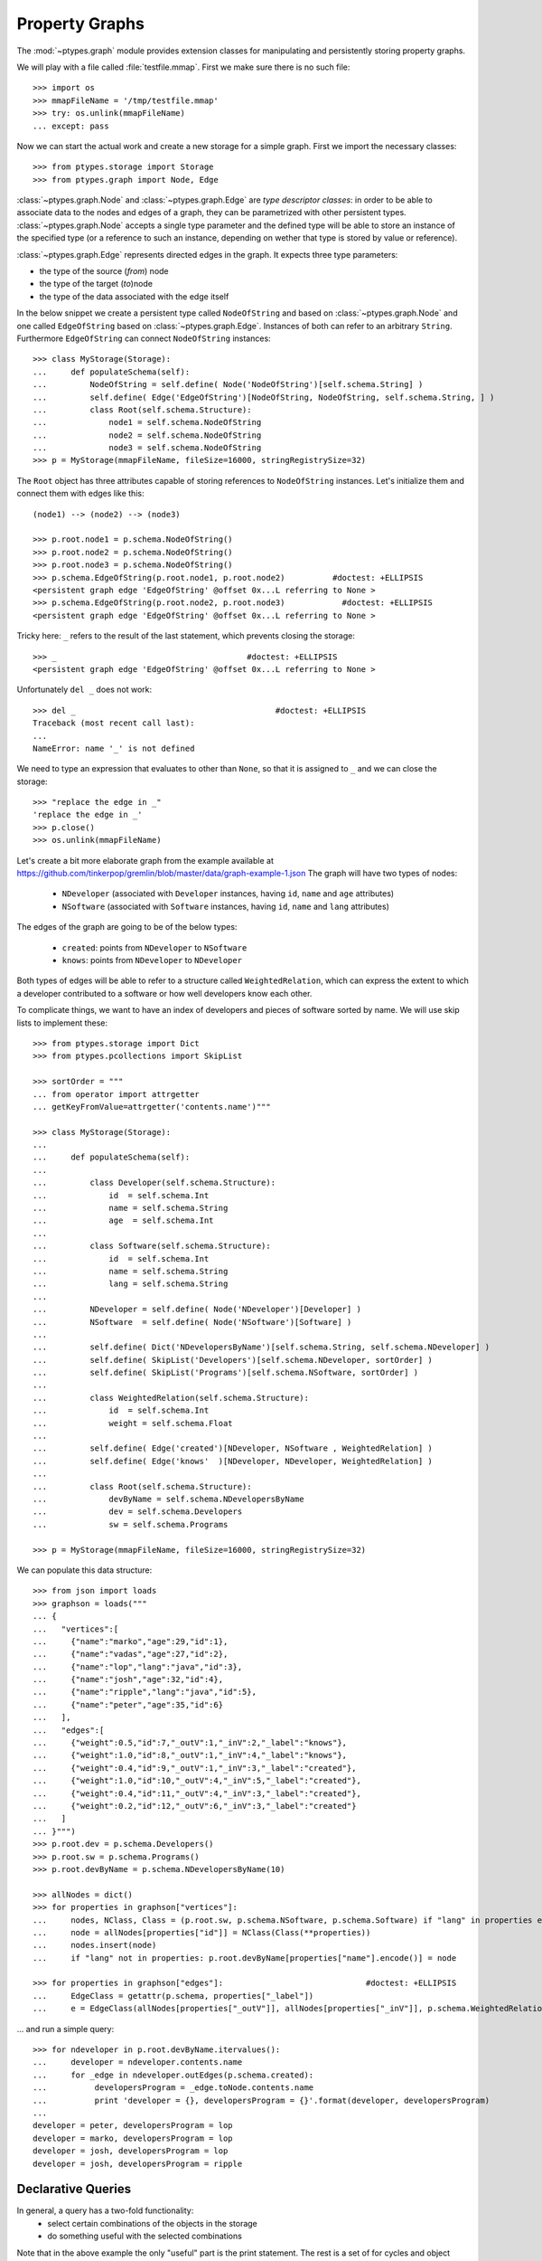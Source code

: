 ===============
Property Graphs
===============


The :mod:`~ptypes.graph` module provides extension classes for manipulating and
persistently storing property graphs.

We will play with a file called :file:`testfile.mmap`.
First we make sure there is no such file::

      >>> import os
      >>> mmapFileName = '/tmp/testfile.mmap'
      >>> try: os.unlink(mmapFileName)
      ... except: pass

Now we can start the actual work and create a new storage for a simple graph.
First we import the necessary classes::

      >>> from ptypes.storage import Storage
      >>> from ptypes.graph import Node, Edge

:class:`~ptypes.graph.Node` and :class:`~ptypes.graph.Edge` are *type
descriptor classes*: in order to be able to associate data to the nodes and
edges of a graph, they can be parametrized with other persistent types.
:class:`~ptypes.graph.Node` accepts a single type parameter and the defined
type will be able to store an instance of the specified type (or a reference to
such an instance, depending on wether that type is stored by value or
reference).

:class:`~ptypes.graph.Edge` represents directed edges in the graph.
It expects three type parameters:

* the type of the source (*from*) node
* the type of the target (*to*)node
* the type of the data associated with the edge itself

In the below snippet we create a persistent type called ``NodeOfString`` and
based on :class:`~ptypes.graph.Node` and one called ``EdgeOfString`` based on
:class:`~ptypes.graph.Edge`.
Instances of both can refer to an arbitrary ``String``.
Furthermore ``EdgeOfString`` can connect ``NodeOfString`` instances::

      >>> class MyStorage(Storage):
      ...     def populateSchema(self):
      ...         NodeOfString = self.define( Node('NodeOfString')[self.schema.String] )
      ...         self.define( Edge('EdgeOfString')[NodeOfString, NodeOfString, self.schema.String, ] )
      ...         class Root(self.schema.Structure):
      ...             node1 = self.schema.NodeOfString
      ...             node2 = self.schema.NodeOfString
      ...             node3 = self.schema.NodeOfString
      >>> p = MyStorage(mmapFileName, fileSize=16000, stringRegistrySize=32)
 
The ``Root`` object has three attributes capable of storing references to ``NodeOfString``
instances. Let's initialize them and connect them with edges like this::

      (node1) --> (node2) --> (node3)

      >>> p.root.node1 = p.schema.NodeOfString()
      >>> p.root.node2 = p.schema.NodeOfString()
      >>> p.root.node3 = p.schema.NodeOfString()
      >>> p.schema.EdgeOfString(p.root.node1, p.root.node2)          #doctest: +ELLIPSIS
      <persistent graph edge 'EdgeOfString' @offset 0x...L referring to None >
      >>> p.schema.EdgeOfString(p.root.node2, p.root.node3)            #doctest: +ELLIPSIS
      <persistent graph edge 'EdgeOfString' @offset 0x...L referring to None >

Tricky here: ``_`` refers to the result of the last statement, which prevents
closing the storage::

      >>> _                                        #doctest: +ELLIPSIS
      <persistent graph edge 'EdgeOfString' @offset 0x...L referring to None >

Unfortunately ``del _`` does not work::

      >>> del _                                          #doctest: +ELLIPSIS
      Traceback (most recent call last):
      ...
      NameError: name '_' is not defined

We need to type an expression that evaluates to other than ``None``,
so that it is assigned to ``_`` and we can close the storage::

      >>> "replace the edge in _"
      'replace the edge in _'
      >>> p.close()
      >>> os.unlink(mmapFileName)

Let's create a bit more elaborate graph from the example available at
https://github.com/tinkerpop/gremlin/blob/master/data/graph-example-1.json
The graph will have two types of nodes:

   * ``NDeveloper`` (associated with ``Developer`` instances, having ``id``, ``name`` and ``age`` attributes)
   * ``NSoftware`` (associated with ``Software`` instances, having ``id``, ``name`` and ``lang`` attributes)

The edges of the graph are going to be of the below types:

   * ``created``: points from ``NDeveloper`` to ``NSoftware``
   * ``knows``: points from ``NDeveloper`` to ``NDeveloper`` 

Both types of edges will be able to refer to a structure called ``WeightedRelation``,
which can express the extent to which a developer contributed to a software or
how well developers know each other.

To complicate things, we want to have an index of developers and pieces of
software sorted by name. We will use skip lists to implement these::

      >>> from ptypes.storage import Dict
      >>> from ptypes.pcollections import SkipList

      >>> sortOrder = """
      ... from operator import attrgetter
      ... getKeyFromValue=attrgetter('contents.name')"""

      >>> class MyStorage(Storage):
      ...
      ...     def populateSchema(self):
      ...
      ...         class Developer(self.schema.Structure):
      ...             id  = self.schema.Int
      ...             name = self.schema.String
      ...             age  = self.schema.Int
      ...
      ...         class Software(self.schema.Structure):
      ...             id  = self.schema.Int
      ...             name = self.schema.String
      ...             lang = self.schema.String
      ...
      ...         NDeveloper = self.define( Node('NDeveloper')[Developer] )
      ...         NSoftware  = self.define( Node('NSoftware')[Software] )
      ...
      ...         self.define( Dict('NDevelopersByName')[self.schema.String, self.schema.NDeveloper] )
      ...         self.define( SkipList('Developers')[self.schema.NDeveloper, sortOrder] )
      ...         self.define( SkipList('Programs')[self.schema.NSoftware, sortOrder] )
      ...
      ...         class WeightedRelation(self.schema.Structure):
      ...             id  = self.schema.Int
      ...             weight = self.schema.Float
      ...
      ...         self.define( Edge('created')[NDeveloper, NSoftware , WeightedRelation] )
      ...         self.define( Edge('knows'  )[NDeveloper, NDeveloper, WeightedRelation] )
      ...
      ...         class Root(self.schema.Structure):
      ...             devByName = self.schema.NDevelopersByName
      ...             dev = self.schema.Developers
      ...             sw = self.schema.Programs

      >>> p = MyStorage(mmapFileName, fileSize=16000, stringRegistrySize=32)

We can populate this data structure::

      >>> from json import loads
      >>> graphson = loads("""
      ... {
      ...   "vertices":[
      ...     {"name":"marko","age":29,"id":1},
      ...     {"name":"vadas","age":27,"id":2},
      ...     {"name":"lop","lang":"java","id":3},
      ...     {"name":"josh","age":32,"id":4},
      ...     {"name":"ripple","lang":"java","id":5},
      ...     {"name":"peter","age":35,"id":6}
      ...   ],
      ...   "edges":[
      ...     {"weight":0.5,"id":7,"_outV":1,"_inV":2,"_label":"knows"},
      ...     {"weight":1.0,"id":8,"_outV":1,"_inV":4,"_label":"knows"},
      ...     {"weight":0.4,"id":9,"_outV":1,"_inV":3,"_label":"created"},
      ...     {"weight":1.0,"id":10,"_outV":4,"_inV":5,"_label":"created"},
      ...     {"weight":0.4,"id":11,"_outV":4,"_inV":3,"_label":"created"},
      ...     {"weight":0.2,"id":12,"_outV":6,"_inV":3,"_label":"created"}
      ...   ]
      ... }""")
      >>> p.root.dev = p.schema.Developers()
      >>> p.root.sw = p.schema.Programs()
      >>> p.root.devByName = p.schema.NDevelopersByName(10)

      >>> allNodes = dict()
      >>> for properties in graphson["vertices"]:
      ...     nodes, NClass, Class = (p.root.sw, p.schema.NSoftware, p.schema.Software) if "lang" in properties else (p.root.dev, p.schema.NDeveloper, p.schema.Developer)
      ...     node = allNodes[properties["id"]] = NClass(Class(**properties))
      ...     nodes.insert(node)
      ...     if "lang" not in properties: p.root.devByName[properties["name"].encode()] = node

      >>> for properties in graphson["edges"]:                              #doctest: +ELLIPSIS
      ...     EdgeClass = getattr(p.schema, properties["_label"])
      ...     e = EdgeClass(allNodes[properties["_outV"]], allNodes[properties["_inV"]], p.schema.WeightedRelation(**properties) )

... and run a simple query::

      >>> for ndeveloper in p.root.devByName.itervalues():
      ...     developer = ndeveloper.contents.name
      ...     for _edge in ndeveloper.outEdges(p.schema.created):
      ...          developersProgram = _edge.toNode.contents.name
      ...          print 'developer = {}, developersProgram = {}'.format(developer, developersProgram)
      ...
      developer = peter, developersProgram = lop
      developer = marko, developersProgram = lop
      developer = josh, developersProgram = lop
      developer = josh, developersProgram = ripple

.. _declarative-queries:

Declarative Queries
-------------------

In general, a query has a two-fold functionality:
 * select certain combinations of the objects in the storage
 * do something useful with the selected combinations

Note that in the above example the only "useful" part is the print statement.
The rest is a set of for cycles and object navigation code, which is slow and
looks a bit boilerplate. The developer writing this code is forced to focus on *how*
(by what procedure) to enumerate the tuples of interest instead of concentrating
on *what* needs to be enumerated.

So here is a more efficient (no Python loops) and declarative way of achieving
the same goal::

      >>> from ptypes.query import Query, Each
      >>> from ptypes.graph import FindEdge, NodeAttribute

      >>> class MyQuery(Query):
      ...     _ndeveloper = Each('devByName')
      ...     developer = NodeAttribute(_ndeveloper, "name")
      ...     developersProgram = FindEdge('created'  , fromNode=_ndeveloper).toNode.attribute("name")
      >>> query = MyQuery(p)

      >>> query()
      ==== Results ====
      developer = peter, developersProgram = lop
      developer = marko, developersProgram = lop
      developer = josh, developersProgram = lop
      developer = josh, developersProgram = ripple
      ---- End of results ----

As you see, here the query is represented by a subclass of
:class:`~ptypes.query.Query` (called ``MyQuery``).
In the body of the subclass the query is defined by a set of *binding rules*. These rules
select the combinations of the persistent objects have to be processed by the query.
The actual processing of the combinations happens in the
:meth:`~ptypes.query.Query.processOne()` generator method of the
:class:`~ptypes.query.Query` class, which is invoked for each of the selected
combinations.
The default implementation of :meth:`~ptypes.query.Query.processOne()` prints
the header seen in the example, prints every tuple sent into it and finally
prints the footer.
The method can be overriden in subclasses, but has to remain a generator.

Let's have a closer look at the process of selecting the combinations. The first thing to
note is that some rules refer to other rules. For example, the ``developer`` rule and the  
one created by the :class:`~ptypes.graph.FindEdge` incovation refer to the
``ndeveloper`` rule.
The :attr:`~ptyopes.graph.FindEdge.toNode` attribute of the rule created by
:class:`FindEdge(...) <ptypes.graph.FindEdge>` is a rule referring to the rule
created by :class:`FindEdge(...) <ptyes.graph.FindEdge>`, etc.
The bottom line is that these references represent depenency relationships
among the rules and thus determine a partial ordering that has to be respected
at the time the rules are evaluated. It is an error if such an order does not
exist because of reference cycles.

When the query is executed, a :class:`~ptypes.query.QueryContext` is created.
Each binding rule can select multiple values to be bound to a name in the query
context.
The evaluation of the query starts by requesting a value from the first rule
according to the order and binding it to the name of the rule. Then a value
from the next rule is acquired and bound to its name, then the third, etc.
Each rule may rely on the values in the context bound by previous rules to
compute the values it supplies.
If there are no more rules, then the context is "complete", so it is passed to
the callback method (by default :meth:`~ptypes.query.Query.processOne()`).
After the callback returns or when a rule cannot provide a value, we
"backtrack", i.e. bind a new value from the previous rule to the name of that
rule and try again.
